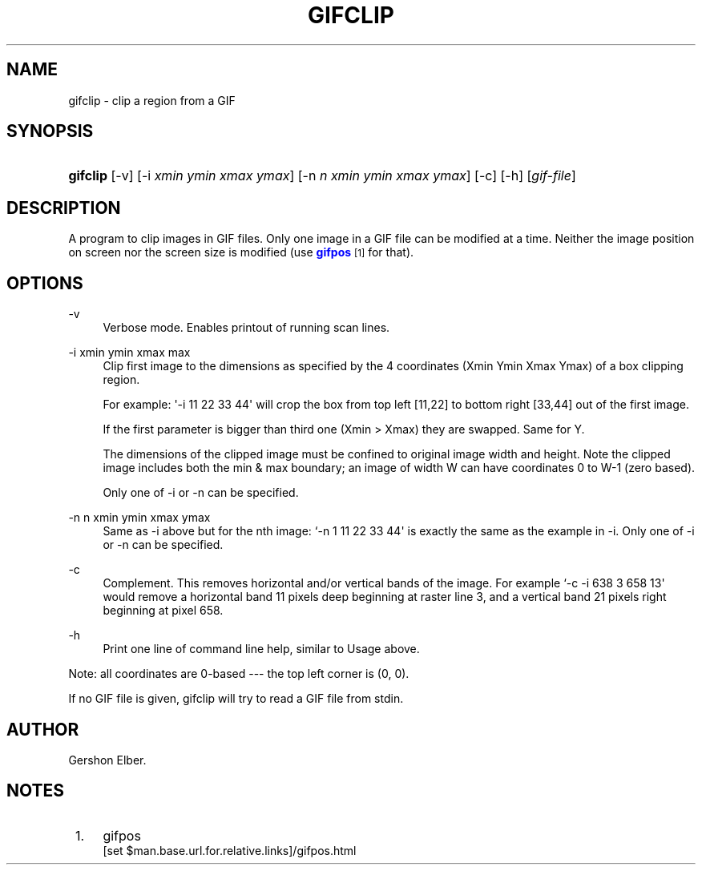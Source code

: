 '\" t
.\"     Title: gifclip
.\"    Author: [see the "Author" section]
.\" Generator: DocBook XSL Stylesheets v1.76.1 <http://docbook.sf.net/>
.\"      Date: 2 May 2012
.\"    Manual: GIFLIB Documentation
.\"    Source: GIFLIB
.\"  Language: English
.\"
.TH "GIFCLIP" "1" "2 May 2012" "GIFLIB" "GIFLIB Documentation"
.\" -----------------------------------------------------------------
.\" * Define some portability stuff
.\" -----------------------------------------------------------------
.\" ~~~~~~~~~~~~~~~~~~~~~~~~~~~~~~~~~~~~~~~~~~~~~~~~~~~~~~~~~~~~~~~~~
.\" http://bugs.debian.org/507673
.\" http://lists.gnu.org/archive/html/groff/2009-02/msg00013.html
.\" ~~~~~~~~~~~~~~~~~~~~~~~~~~~~~~~~~~~~~~~~~~~~~~~~~~~~~~~~~~~~~~~~~
.ie \n(.g .ds Aq \(aq
.el       .ds Aq '
.\" -----------------------------------------------------------------
.\" * set default formatting
.\" -----------------------------------------------------------------
.\" disable hyphenation
.nh
.\" disable justification (adjust text to left margin only)
.ad l
.\" -----------------------------------------------------------------
.\" * MAIN CONTENT STARTS HERE *
.\" -----------------------------------------------------------------
.SH "NAME"
gifclip \- clip a region from a GIF
.SH "SYNOPSIS"
.HP \w'\fBgifclip\fR\ 'u
\fBgifclip\fR [\-v] [\-i\ \fIxmin\fR\ \fIymin\fR\ \fIxmax\fR\ \fIymax\fR] [\-n\ \fIn\fR\ \fIxmin\fR\ \fIymin\fR\ \fIxmax\fR\ \fIymax\fR] [\-c] [\-h] [\fIgif\-file\fR]
.SH "DESCRIPTION"
.PP
A program to clip images in GIF files\&. Only one image in a GIF file can be modified at a time\&. Neither the image position on screen nor the screen size is modified (use
\m[blue]\fBgifpos\fR\m[]\&\s-2\u[1]\d\s+2
for that)\&.
.SH "OPTIONS"
.PP
\-v
.RS 4
Verbose mode\&. Enables printout of running scan lines\&.
.RE
.PP
\-i xmin ymin xmax max
.RS 4
Clip first image to the dimensions as specified by the 4 coordinates (Xmin Ymin Xmax Ymax) of a box clipping region\&.
.sp
For example: \*(Aq\-i 11 22 33 44\*(Aq will crop the box from top left [11,22] to bottom right [33,44] out of the first image\&.
.sp
If the first parameter is bigger than third one (Xmin > Xmax) they are swapped\&. Same for Y\&.
.sp
The dimensions of the clipped image must be confined to original image width and height\&. Note the clipped image includes both the min & max boundary; an image of width W can have coordinates 0 to W\-1 (zero based)\&.
.sp
Only one of \-i or \-n can be specified\&.
.RE
.PP
\-n n xmin ymin xmax ymax
.RS 4
Same as \-i above but for the nth image: `\-n 1 11 22 33 44\*(Aq is exactly the same as the example in \-i\&. Only one of \-i or \-n can be specified\&.
.RE
.PP
\-c
.RS 4
Complement\&. This removes horizontal and/or vertical bands of the image\&. For example `\-c \-i 638 3 658 13\*(Aq would remove a horizontal band 11 pixels deep beginning at raster line 3, and a vertical band 21 pixels right beginning at pixel 658\&.
.RE
.PP
\-h
.RS 4
Print one line of command line help, similar to Usage above\&.
.RE
.PP
Note: all coordinates are 0\-based \-\-\- the top left corner is (0, 0)\&.
.PP
If no GIF file is given, gifclip will try to read a GIF file from stdin\&.
.SH "AUTHOR"
.PP
Gershon Elber\&.
.SH "NOTES"
.IP " 1." 4
gifpos
.RS 4
\%[set $man.base.url.for.relative.links]/gifpos.html
.RE
